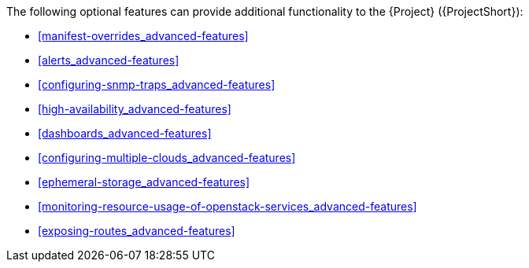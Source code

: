 // Module included in the following assemblies:
//
// <List assemblies here, each on a new line>

// This module can be included from assemblies using the following include statement:
// include::<path>/con_advanced-features.adoc[leveloffset=+1]

// The file name and the ID are based on the module title. For example:
// * file name: con_my-concept-module-a.adoc
// * ID: [id='con_my-concept-module-a_{context}']
// * Title: = My concept module A
//
// The ID is used as an anchor for linking to the module. Avoid changing
// it after the module has been published to ensure existing links are not
// broken.
//
// The `context` attribute enables module reuse. Every module's ID includes
// {context}, which ensures that the module has a unique ID even if it is
// reused multiple times in a guide.
//
// In the title, include nouns that are used in the body text. This helps
// readers and search engines find information quickly.
// Do not start the title with a verb. See also _Wording of headings_
// in _The IBM Style Guide_.
[id="advanced-features_{context}"]

The following optional features can provide additional functionality to the {Project} ({ProjectShort}):

* xref:manifest-overrides_advanced-features[]
* xref:alerts_advanced-features[]
* xref:configuring-snmp-traps_advanced-features[]
* xref:high-availability_advanced-features[]
* xref:dashboards_advanced-features[]
* xref:configuring-multiple-clouds_advanced-features[]
* xref:ephemeral-storage_advanced-features[]
* xref:monitoring-resource-usage-of-openstack-services_advanced-features[]
* xref:exposing-routes_advanced-features[]
